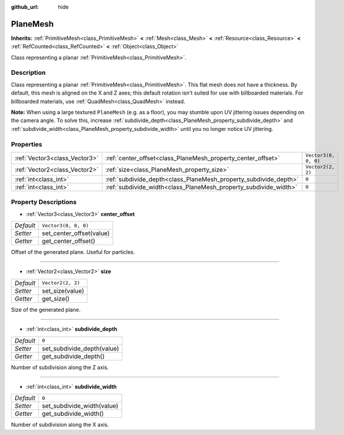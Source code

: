 :github_url: hide

.. Generated automatically by doc/tools/make_rst.py in Godot's source tree.
.. DO NOT EDIT THIS FILE, but the PlaneMesh.xml source instead.
.. The source is found in doc/classes or modules/<name>/doc_classes.

.. _class_PlaneMesh:

PlaneMesh
=========

**Inherits:** :ref:`PrimitiveMesh<class_PrimitiveMesh>` **<** :ref:`Mesh<class_Mesh>` **<** :ref:`Resource<class_Resource>` **<** :ref:`RefCounted<class_RefCounted>` **<** :ref:`Object<class_Object>`

Class representing a planar :ref:`PrimitiveMesh<class_PrimitiveMesh>`.

Description
-----------

Class representing a planar :ref:`PrimitiveMesh<class_PrimitiveMesh>`. This flat mesh does not have a thickness. By default, this mesh is aligned on the X and Z axes; this default rotation isn't suited for use with billboarded materials. For billboarded materials, use :ref:`QuadMesh<class_QuadMesh>` instead.

\ **Note:** When using a large textured ``PlaneMesh`` (e.g. as a floor), you may stumble upon UV jittering issues depending on the camera angle. To solve this, increase :ref:`subdivide_depth<class_PlaneMesh_property_subdivide_depth>` and :ref:`subdivide_width<class_PlaneMesh_property_subdivide_width>` until you no longer notice UV jittering.

Properties
----------

+-------------------------------+------------------------------------------------------------------+----------------------+
| :ref:`Vector3<class_Vector3>` | :ref:`center_offset<class_PlaneMesh_property_center_offset>`     | ``Vector3(0, 0, 0)`` |
+-------------------------------+------------------------------------------------------------------+----------------------+
| :ref:`Vector2<class_Vector2>` | :ref:`size<class_PlaneMesh_property_size>`                       | ``Vector2(2, 2)``    |
+-------------------------------+------------------------------------------------------------------+----------------------+
| :ref:`int<class_int>`         | :ref:`subdivide_depth<class_PlaneMesh_property_subdivide_depth>` | ``0``                |
+-------------------------------+------------------------------------------------------------------+----------------------+
| :ref:`int<class_int>`         | :ref:`subdivide_width<class_PlaneMesh_property_subdivide_width>` | ``0``                |
+-------------------------------+------------------------------------------------------------------+----------------------+

Property Descriptions
---------------------

.. _class_PlaneMesh_property_center_offset:

- :ref:`Vector3<class_Vector3>` **center_offset**

+-----------+--------------------------+
| *Default* | ``Vector3(0, 0, 0)``     |
+-----------+--------------------------+
| *Setter*  | set_center_offset(value) |
+-----------+--------------------------+
| *Getter*  | get_center_offset()      |
+-----------+--------------------------+

Offset of the generated plane. Useful for particles.

----

.. _class_PlaneMesh_property_size:

- :ref:`Vector2<class_Vector2>` **size**

+-----------+-------------------+
| *Default* | ``Vector2(2, 2)`` |
+-----------+-------------------+
| *Setter*  | set_size(value)   |
+-----------+-------------------+
| *Getter*  | get_size()        |
+-----------+-------------------+

Size of the generated plane.

----

.. _class_PlaneMesh_property_subdivide_depth:

- :ref:`int<class_int>` **subdivide_depth**

+-----------+----------------------------+
| *Default* | ``0``                      |
+-----------+----------------------------+
| *Setter*  | set_subdivide_depth(value) |
+-----------+----------------------------+
| *Getter*  | get_subdivide_depth()      |
+-----------+----------------------------+

Number of subdivision along the Z axis.

----

.. _class_PlaneMesh_property_subdivide_width:

- :ref:`int<class_int>` **subdivide_width**

+-----------+----------------------------+
| *Default* | ``0``                      |
+-----------+----------------------------+
| *Setter*  | set_subdivide_width(value) |
+-----------+----------------------------+
| *Getter*  | get_subdivide_width()      |
+-----------+----------------------------+

Number of subdivision along the X axis.

.. |virtual| replace:: :abbr:`virtual (This method should typically be overridden by the user to have any effect.)`
.. |const| replace:: :abbr:`const (This method has no side effects. It doesn't modify any of the instance's member variables.)`
.. |vararg| replace:: :abbr:`vararg (This method accepts any number of arguments after the ones described here.)`
.. |constructor| replace:: :abbr:`constructor (This method is used to construct a type.)`
.. |static| replace:: :abbr:`static (This method doesn't need an instance to be called, so it can be called directly using the class name.)`
.. |operator| replace:: :abbr:`operator (This method describes a valid operator to use with this type as left-hand operand.)`
